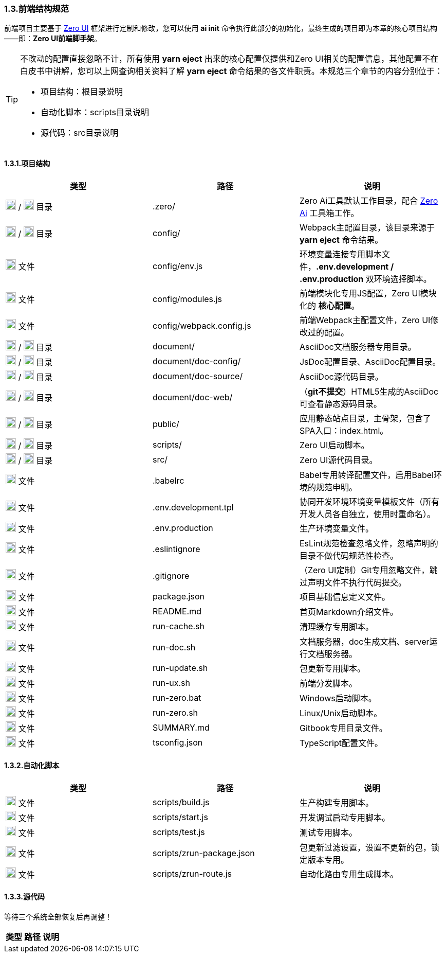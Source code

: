 ifndef::imagesdir[:imagesdir: ../images]
:data-uri:

=== 1.3.前端结构规范

前端项目主要基于 link:https://www.vertxui.cn[Zero UI,windows="_blank"] 框架进行定制和修改，您可以使用 *ai init* 命令执行此部分的初始化，最终生成的项目即为本章的核心项目结构——即：*Zero UI前端脚手架*。

[TIP]
====
不改动的配置直接忽略不计，所有使用 *yarn eject* 出来的核心配置仅提供和Zero UI相关的配置信息，其他配置不在白皮书中讲解，您可以上网查询相关资料了解 *yarn eject* 命令结果的各文件职责。本规范三个章节的内容分别位于：

- 项目结构：根目录说明
- 自动化脚本：scripts目录说明
- 源代码：src目录说明

====

==== 1.3.1.项目结构

[options="header"]
|====
|类型|路径|说明
|image:i-folder.png[,20] / image:i-json.svg[,20] 目录|.zero/|Zero Ai工具默认工作目录，配合 link:https://www.vertxai.cn[Zero Ai] 工具箱工作。
|image:i-folder.png[,20] / image:i-webpack.svg[,20] 目录|config/|Webpack主配置目录，该目录来源于 *yarn eject* 命令结果。
|image:i-env.svg[,20] 文件|config/env.js|环境变量连接专用脚本文件，*.env.development / .env.production* 双环境选择脚本。
|image:i-javascript.svg[,20] 文件|config/modules.js|前端模块化专用JS配置，Zero UI模块化的 *核心配置*。
|image:i-webpack.svg[,20] 文件|config/webpack.config.js|前端Webpack主配置文件，Zero UI修改过的配置。
|image:i-folder.png[,20] / image:i-asciidoc.svg[,20] 目录|document/|AsciiDoc文档服务器专用目录。
|image:i-folder.png[,20] / image:i-json.svg[,20] 目录|document/doc-config/|JsDoc配置目录、AsciiDoc配置目录。
|image:i-folder.png[,20] / image:i-asciidoc.svg[,20] 目录|document/doc-source/|AsciiDoc源代码目录。
|image:i-folder.png[,20] / image:i-html5.svg[,20] 目录|document/doc-web/|（*git不提交*）HTML5生成的AsciiDoc可查看静态源码目录。
|image:i-folder.png[,20] / image:i-html5.svg[,20] 目录|public/|应用静态站点目录，主骨架，包含了SPA入口：index.html。
|image:i-folder.png[,20] / image:i-javascript.svg[,20] 目录|scripts/|Zero UI启动脚本。
|image:i-folder.png[,20] / image:i-java.svg[,20] 目录|src/|Zero UI源代码目录。
|image:i-babel.svg[,20] 文件|.babelrc|Babel专用转译配置文件，启用Babel环境的规范申明。
|image:i-env.svg[,20] 文件|.env.development.tpl|协同开发环境环境变量模板文件（所有开发人员各自独立，使用时重命名）。
|image:i-env.svg[,20] 文件|.env.production|生产环境变量文件。
|image:i-eslint.svg[,20] 文件|.eslintignore|EsLint规范检查忽略文件，忽略声明的目录不做代码规范性检查。
|image:i-git.svg[,20] 文件|.gitignore|（Zero UI定制）Git专用忽略文件，跳过声明文件不执行代码提交。
|image:i-npm.svg[,20] 文件|package.json|项目基础信息定义文件。
|image:i-markdown.svg[,20] 文件|README.md|首页Markdown介绍文件。
|image:i-bash.svg[,20] 文件|run-cache.sh|清理缓存专用脚本。
|image:i-bash.svg[,20] 文件|run-doc.sh|文档服务器，doc生成文档、server运行文档服务器。
|image:i-bash.svg[,20] 文件|run-update.sh|包更新专用脚本。
|image:i-bash.svg[,20] 文件|run-ux.sh|前端分发脚本。
|image:i-cmd.svg[,20] 文件|run-zero.bat|Windows启动脚本。
|image:i-bash.svg[,20] 文件|run-zero.sh|Linux/Unix启动脚本。
|image:i-markdown.svg[,20] 文件|SUMMARY.md|Gitbook专用目录文件。
|image:i-tsconfig.svg[,20] 文件|tsconfig.json|TypeScript配置文件。
|====

==== 1.3.2.自动化脚本

[options="header"]
|====
|类型|路径|说明
|image:i-javascript.svg[,20] 文件|scripts/build.js|生产构建专用脚本。
|image:i-javascript.svg[,20] 文件|scripts/start.js|开发调试启动专用脚本。
|image:i-jest.svg[,20] 文件|scripts/test.js|测试专用脚本。
|image:i-json.svg[,20] 文件|scripts/zrun-package.json|包更新过滤设置，设置不更新的包，锁定版本专用。
|image:i-javascript.svg[,20] 文件|scripts/zrun-route.js|自动化路由专用生成脚本。
|====

==== 1.3.3.源代码

等待三个系统全部恢复后再调整！

[options="header"]
|====
|类型|路径|说明
|
|====